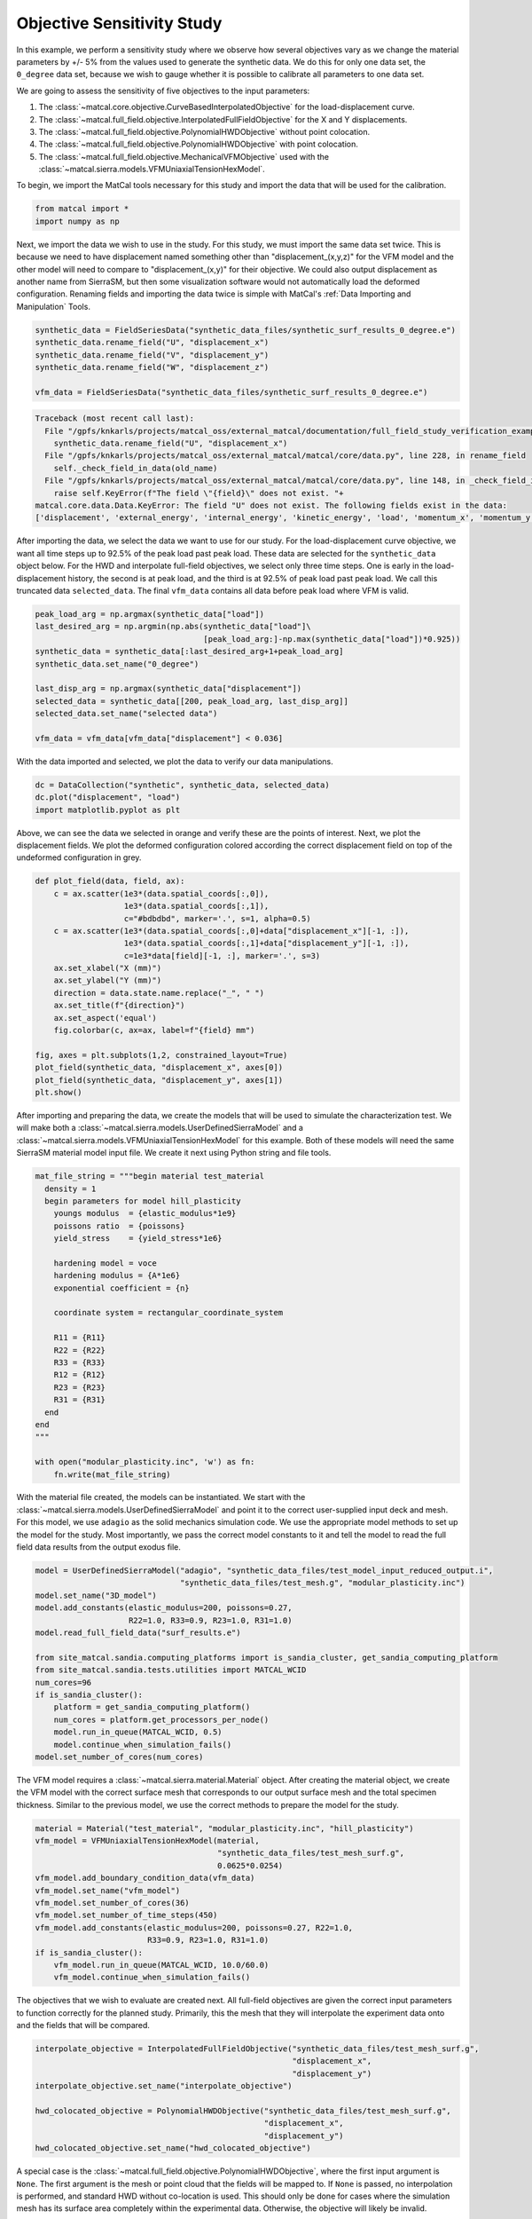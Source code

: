 
.. DO NOT EDIT.
.. THIS FILE WAS AUTOMATICALLY GENERATED BY SPHINX-GALLERY.
.. TO MAKE CHANGES, EDIT THE SOURCE PYTHON FILE:
.. "full_field_study_verification_examples/plot_a_objective_sensitivities.py"
.. LINE NUMBERS ARE GIVEN BELOW.

.. only:: html

    .. note::
        :class: sphx-glr-download-link-note

        :ref:`Go to the end <sphx_glr_download_full_field_study_verification_examples_plot_a_objective_sensitivities.py>`
        to download the full example code.

.. rst-class:: sphx-glr-example-title

.. _sphx_glr_full_field_study_verification_examples_plot_a_objective_sensitivities.py:

Objective Sensitivity Study
===========================
In this example, we perform 
a sensitivity study
where we observe how several objectives
vary as we change the material parameters 
by +/- 5% from the values 
used to generate the synthetic data. 
We do this for only one data set, 
the ``0_degree`` data set, because 
we wish to gauge whether it is
possible to calibrate 
all parameters to one data set. 

We are going to assess the sensitivity of 
five objectives to the input parameters:

#. The :class:`~matcal.core.objective.CurveBasedInterpolatedObjective` 
   for the load-displacement curve.
#. The :class:`~matcal.full_field.objective.InterpolatedFullFieldObjective`
   for the X and Y displacements.
#. The :class:`~matcal.full_field.objective.PolynomialHWDObjective`
   without point colocation.
#. The :class:`~matcal.full_field.objective.PolynomialHWDObjective`
   with point colocation.
#. The :class:`~matcal.full_field.objective.MechanicalVFMObjective`
   used with the :class:`~matcal.sierra.models.VFMUniaxialTensionHexModel`.

To begin, we import the MatCal tools necessary for this study
and import the data that will be used for the calibration.

.. GENERATED FROM PYTHON SOURCE LINES 33-36

.. code-block:: Python

    from matcal import *
    import numpy as np








.. GENERATED FROM PYTHON SOURCE LINES 37-55

Next, we import the data
we wish to use in the study. 
For this study, we must import 
the same data set twice. This 
is because we need to 
have displacement named something 
other than "displacement_(x,y,z)"
for the VFM model and the other 
model will need to compare 
to "displacement_(x,y)" for their 
objective. We could also output 
displacement as another name from 
SierraSM, but then some visualization 
software would not automatically load
the deformed configuration. Renaming fields
and importing the data twice is simple
with MatCal's :ref:`Data Importing and Manipulation`
Tools. 

.. GENERATED FROM PYTHON SOURCE LINES 55-62

.. code-block:: Python

    synthetic_data = FieldSeriesData("synthetic_data_files/synthetic_surf_results_0_degree.e")
    synthetic_data.rename_field("U", "displacement_x")
    synthetic_data.rename_field("V", "displacement_y")
    synthetic_data.rename_field("W", "displacement_z")

    vfm_data = FieldSeriesData("synthetic_data_files/synthetic_surf_results_0_degree.e")



.. rst-class:: sphx-glr-script-out

.. code-block:: pytb

    Traceback (most recent call last):
      File "/gpfs/knkarls/projects/matcal_oss/external_matcal/documentation/full_field_study_verification_examples/plot_a_objective_sensitivities.py", line 56, in <module>
        synthetic_data.rename_field("U", "displacement_x")
      File "/gpfs/knkarls/projects/matcal_oss/external_matcal/matcal/core/data.py", line 228, in rename_field
        self._check_field_in_data(old_name)
      File "/gpfs/knkarls/projects/matcal_oss/external_matcal/matcal/core/data.py", line 148, in _check_field_in_data
        raise self.KeyError(f"The field \"{field}\" does not exist. "+
    matcal.core.data.Data.KeyError: The field "U" does not exist. The following fields exist in the data:
    ['displacement', 'external_energy', 'internal_energy', 'kinetic_energy', 'load', 'momentum_x', 'momentum_y', 'momentum_z', 'timestep', 'time', 'u', 'v', 'w']




.. GENERATED FROM PYTHON SOURCE LINES 63-77

After importing the data, we
select the data we want to use for our study.
For the load-displacement curve objective, 
we want all time steps up to 92.5% of the peak load 
past peak load. These data are selected 
for the ``synthetic_data`` object below. 
For the HWD and interpolate full-field 
objectives, we select only three time steps. 
One is early in the load-displacement history, 
the second is at peak load, and the third is 
at 92.5% of peak load past peak load. We call 
this truncated data ``selected_data``. 
The final ``vfm_data`` contains all data before 
peak load where VFM is valid.

.. GENERATED FROM PYTHON SOURCE LINES 77-89

.. code-block:: Python

    peak_load_arg = np.argmax(synthetic_data["load"])
    last_desired_arg = np.argmin(np.abs(synthetic_data["load"]\
                                        [peak_load_arg:]-np.max(synthetic_data["load"])*0.925))
    synthetic_data = synthetic_data[:last_desired_arg+1+peak_load_arg]
    synthetic_data.set_name("0_degree")

    last_disp_arg = np.argmax(synthetic_data["displacement"])
    selected_data = synthetic_data[[200, peak_load_arg, last_disp_arg]]
    selected_data.set_name("selected data")

    vfm_data = vfm_data[vfm_data["displacement"] < 0.036]


.. GENERATED FROM PYTHON SOURCE LINES 90-93

With the data imported and selected, 
we plot the data to verify our 
data manipulations.

.. GENERATED FROM PYTHON SOURCE LINES 93-98

.. code-block:: Python


    dc = DataCollection("synthetic", synthetic_data, selected_data)
    dc.plot("displacement", "load")
    import matplotlib.pyplot as plt


.. GENERATED FROM PYTHON SOURCE LINES 99-105

Above, we can see the data we selected
in orange and verify these are the points of interest.
Next, we plot the displacement fields. 
We plot the deformed configuration colored
according the correct displacement field on top of the undeformed 
configuration in grey. 

.. GENERATED FROM PYTHON SOURCE LINES 105-124

.. code-block:: Python

    def plot_field(data, field, ax):
        c = ax.scatter(1e3*(data.spatial_coords[:,0]), 
                       1e3*(data.spatial_coords[:,1]), 
                       c="#bdbdbd", marker='.', s=1, alpha=0.5)
        c = ax.scatter(1e3*(data.spatial_coords[:,0]+data["displacement_x"][-1, :]), 
                       1e3*(data.spatial_coords[:,1]+data["displacement_y"][-1, :]), 
                       c=1e3*data[field][-1, :], marker='.', s=3)
        ax.set_xlabel("X (mm)")
        ax.set_ylabel("Y (mm)")
        direction = data.state.name.replace("_", " ")
        ax.set_title(f"{direction}")
        ax.set_aspect('equal')
        fig.colorbar(c, ax=ax, label=f"{field} mm")

    fig, axes = plt.subplots(1,2, constrained_layout=True)
    plot_field(synthetic_data, "displacement_x", axes[0])
    plot_field(synthetic_data, "displacement_y", axes[1])
    plt.show()


.. GENERATED FROM PYTHON SOURCE LINES 125-133

After importing and preparing the data, 
we create the models that will be used 
to simulate the characterization test. 
We will make both a :class:`~matcal.sierra.models.UserDefinedSierraModel`
and a :class:`~matcal.sierra.models.VFMUniaxialTensionHexModel`
for this example. Both of these models will need the same 
SierraSM material model input file. We create it 
next using Python string and file tools.

.. GENERATED FROM PYTHON SOURCE LINES 133-159

.. code-block:: Python

    mat_file_string = """begin material test_material
      density = 1
      begin parameters for model hill_plasticity
        youngs modulus  = {elastic_modulus*1e9}
        poissons ratio  = {poissons}
        yield_stress    = {yield_stress*1e6}

        hardening model = voce
        hardening modulus = {A*1e6}
        exponential coefficient = {n}

        coordinate system = rectangular_coordinate_system

        R11 = {R11}
        R22 = {R22}
        R33 = {R33}
        R12 = {R12}
        R23 = {R23}
        R31 = {R31}
      end
    end
    """

    with open("modular_plasticity.inc", 'w') as fn:
        fn.write(mat_file_string)


.. GENERATED FROM PYTHON SOURCE LINES 160-172

With the material file created, 
the models can be instantiated. 
We start with the :class:`~matcal.sierra.models.UserDefinedSierraModel`
and point it to the correct user-supplied 
input deck and mesh. For this model, 
we use ``adagio`` as the 
solid mechanics simulation code. We use the appropriate model 
methods to set up the model for the study.
Most importantly, we pass the correct 
model constants to it and tell the model 
to read the full field data results 
from the output exodus file.

.. GENERATED FROM PYTHON SOURCE LINES 172-191

.. code-block:: Python

    model = UserDefinedSierraModel("adagio", "synthetic_data_files/test_model_input_reduced_output.i", 
                                   "synthetic_data_files/test_mesh.g", "modular_plasticity.inc")
    model.set_name("3D_model")
    model.add_constants(elastic_modulus=200, poissons=0.27, 
                        R22=1.0, R33=0.9, R23=1.0, R31=1.0)
    model.read_full_field_data("surf_results.e")

    from site_matcal.sandia.computing_platforms import is_sandia_cluster, get_sandia_computing_platform
    from site_matcal.sandia.tests.utilities import MATCAL_WCID
    num_cores=96
    if is_sandia_cluster():       
        platform = get_sandia_computing_platform()
        num_cores = platform.get_processors_per_node()
        model.run_in_queue(MATCAL_WCID, 0.5)
        model.continue_when_simulation_fails()
    model.set_number_of_cores(num_cores)




.. GENERATED FROM PYTHON SOURCE LINES 192-199

The VFM model requires a :class:`~matcal.sierra.material.Material`
object. After creating the material object, we 
create the VFM model with the correct surface mesh 
that corresponds to our output surface mesh and the total 
specimen thickness. Similar to the previous model,
we use the correct methods to prepare the model 
for the study.

.. GENERATED FROM PYTHON SOURCE LINES 199-212

.. code-block:: Python

    material = Material("test_material", "modular_plasticity.inc", "hill_plasticity")
    vfm_model = VFMUniaxialTensionHexModel(material, 
                                           "synthetic_data_files/test_mesh_surf.g", 
                                           0.0625*0.0254)
    vfm_model.add_boundary_condition_data(vfm_data)
    vfm_model.set_name("vfm_model")
    vfm_model.set_number_of_cores(36)
    vfm_model.set_number_of_time_steps(450)
    vfm_model.add_constants(elastic_modulus=200, poissons=0.27, R22=1.0, 
                            R33=0.9, R23=1.0, R31=1.0)
    if is_sandia_cluster():       
        vfm_model.run_in_queue(MATCAL_WCID, 10.0/60.0)
        vfm_model.continue_when_simulation_fails()

.. GENERATED FROM PYTHON SOURCE LINES 213-219

The objectives that we wish to evaluate 
are created next.
All full-field objectives are given the correct 
input parameters to function correctly for the planned study.
Primarily, this the mesh that they will interpolate the experiment
data onto and the fields that will be compared. 

.. GENERATED FROM PYTHON SOURCE LINES 219-230

.. code-block:: Python


    interpolate_objective = InterpolatedFullFieldObjective("synthetic_data_files/test_mesh_surf.g", 
                                                           "displacement_x", 
                                                           "displacement_y")
    interpolate_objective.set_name("interpolate_objective")

    hwd_colocated_objective = PolynomialHWDObjective("synthetic_data_files/test_mesh_surf.g", 
                                                     "displacement_x", 
                                                     "displacement_y")
    hwd_colocated_objective.set_name("hwd_colocated_objective")


.. GENERATED FROM PYTHON SOURCE LINES 231-239

A special case is the :class:`~matcal.full_field.objective.PolynomialHWDObjective`,
where the first input argument is ``None``. The first 
argument is the mesh or point cloud that the fields will 
be mapped to. If ``None`` is passed, no interpolation is performed,
and standard HWD without co-location is used. This should only 
be done for cases where the simulation mesh has its surface area
completely within the experimental data. Otherwise, the objective
will likely be invalid. 

.. GENERATED FROM PYTHON SOURCE LINES 239-249

.. code-block:: Python

    hwd_objective = PolynomialHWDObjective(None, "displacement_x", 
                                           "displacement_y")
    hwd_objective.set_name("hwd_objective")

    load_objective = CurveBasedInterpolatedObjective("displacement", "load", right=0)
    load_objective.set_name("load_objective")

    vfm_objective = MechanicalVFMObjective()
    vfm_objective.set_name("vfm_objective")


.. GENERATED FROM PYTHON SOURCE LINES 250-254

We then create the material model 
input parameters for the study with the initial point being 
the values used to generate the synthetic data, or 
the "truth" values.

.. GENERATED FROM PYTHON SOURCE LINES 254-262

.. code-block:: Python

    Y = Parameter("yield_stress", 150, 250.0, 200.0)
    A = Parameter("A", 1250, 2000, 1500.0)
    n = Parameter("n", 1, 4, 2.00)
    R11 = Parameter("R11", 0.8, 1.1, 0.95)
    R12 = Parameter("R12", 0.7, 1.1 , 0.85)

    param_collection = ParameterCollection("Hill48 in-plane", Y, A, n, R11, R12)


.. GENERATED FROM PYTHON SOURCE LINES 263-270

The :class:`~matcal.core.parameter_studies.ParameterStudy` is created,
and all evaluation sets are added. 

.. note::
   MatCal will only run the ``3D_model`` once even though it is added 
   multiple times. Only the extra objectives will be added 
   to the additional evaluation sets.

.. GENERATED FROM PYTHON SOURCE LINES 270-279

.. code-block:: Python

    study = ParameterStudy(param_collection)
    study.set_core_limit(51)
    study.add_evaluation_set(vfm_model, vfm_objective, vfm_data)
    study.add_evaluation_set(model, load_objective, synthetic_data)
    study.add_evaluation_set(model, interpolate_objective, selected_data)
    study.add_evaluation_set(model, hwd_objective, selected_data)
    study.add_evaluation_set(model, hwd_colocated_objective, selected_data)
    study.set_working_directory("objective_sensitivity_study", remove_existing=True)


.. GENERATED FROM PYTHON SOURCE LINES 280-286

The final step is to add the parameter values to be evaluated. 
First, we add the truth values, which should be
the minimum for all objectives. Next, we add 10 values 
from -5% to +5% for each parameter.
Only one parameter is varied at a time to simplify visualization. The function 
below adds the parameter evaluations to the study.

.. GENERATED FROM PYTHON SOURCE LINES 286-296

.. code-block:: Python

    study.add_parameter_evaluation(**param_collection.get_current_value_dict())
    evaluations = []
    import copy
    for name, param in param_collection.items():
        for val in np.linspace(param.get_current_value()*0.95,param.get_current_value()*1.05, 10):
            current_eval = copy.copy(param_collection.get_current_value_dict())
            current_eval[name]=val
            evaluations.append(current_eval)
            study.add_parameter_evaluation(**current_eval)


.. GENERATED FROM PYTHON SOURCE LINES 297-298

Next, we launch the study and plot the results.

.. GENERATED FROM PYTHON SOURCE LINES 298-300

.. code-block:: Python

    results = study.launch()


.. GENERATED FROM PYTHON SOURCE LINES 301-398

Several plots are output below, and 
we summarize the results here.

#. VFM objective observations: 
   The first plot shows the VFM objective plotted 
   for each parameter evaluation. As the 
   input parameters change the objective increases
   and decreases smoothly with well defined 
   local minima. One issue is 
   that the first parameter set evaluated, 
   which corresponds to the values 
   used to generate the synthetic data is 
   not the lowest. This is due to the 
   model form error introduced by the 
   plane stress assumption, and is expected. 
   The shift in the global minimum is most 
   obvious in the third plot, which shows 
   how the objective varies with input parameters. 
   The vertical lines of evaluations are the 
   changes of the other parameters and should 
   be where the global minimum is located. 
   However, for each parameter, there exists
   at least one different local minimum
   that shifted slightly to one side in the parameter
   space from the expected minimum. The actual 
   global minimum is likely somewhere else within the 
   multi-dimensional objective function space.
#. Load-displacement objective observations:
   The upper right subplot, for the second image, 
   shows how the load-displacement objective 
   changes with the parameters. It has a clear 
   minimum at the expected global minimum at 
   the first parameter evaluation. Overall, the objective is less
   smooth than the VFM objective across all evaluations. The first subplot 
   of the fourth figure shows the objective 
   sensitivity to the individual parameters. 
   Here, again, the minimum is at the expected global 
   minimum. One issue for calibration is that the 
   objective has a what seems like a discontinuity
   or at least a sharp drop to the right and left 
   of the minimum. This 
   sharp change in the objective will be 
   problematic for gradient methods and 
   is likely more complex in the full 
   five-dimensional space of the objective.
#. Full-field interpolation and HWD objective observations:
   The HWD objective without point colocation and 
   the full-field interpolation objectives 
   produce similar results. This is expected, 
   as the HWD objective is a linear transform 
   of the displacement field and is a very similar 
   comparison. The objective values for the methods
   as a function of parameter evaluation are shown in the 
   top right and bottom left of the second 
   figure. Both figures show the same general objective 
   landscape with their minima at the expected global 
   minimum. There are two noticeable differences: (1)
   the HWD objective has a lower overall magnitude 
   since the normalization routine scales the objective
   slightly differently and (2) there is a much lower 
   objective at the expected global minimum for HWD. 
   The high objective values for the interpolation method 
   at the global minimum is due to small errors introduced 
   by interpolation. 
#. HWD objective with colocation observations:
   The HWD objective with colocation results 
   are
   very similar to the HWD objective without 
   colocation, however, the global 
   minimum at the true parameter values is not 
   as low. This is due to the error introduced
   by interpolation. Also, as the objective 
   function changes with :math:`n`, the minimum 
   is less clearly defined. This is likely due to 
   the error introduced by both the HWD transform and 
   spatial interpolation, 
   causing this parameter to be less clearly identified.

In summary, these results show that the objectives are 
behaving as expected, and that the implementation of the methods
and their execution through the MatCal study interface are verified.
These results also suggest that VFM will behave well with gradient methods, 
but will provide measurable errors in the parameters. The other
methods should return the correct parameters, but will be more 
challenging to identify the true global minimum with 
the less-convex objective landscape. Interestingly, 
the full-field data objectives all provide a more 
favorable objective function for optimization 
than the load-displacement objective. We suspect 
that for this problem, using the full-field objectives alone
would provide quality calibrations. However, full-field
objectives should 
not be used alone in practice, because the existence of model form error would 
likely yield invalid parameters for the external 
loads for simulations of the material characterization
tests. 


.. GENERATED FROM PYTHON SOURCE LINES 398-406

.. code-block:: Python

    import os
    init_dir = os.getcwd()
    os.chdir("objective_sensitivity_study")
    make_standard_plots("time","displacement","weight_id","displacement_x", 
                        plot_model_objectives=True)
    os.chdir(init_dir)

    # sphinx_gallery_thumbnail_number = 4


.. rst-class:: sphx-glr-timing

   **Total running time of the script:** (0 minutes 26.412 seconds)


.. _sphx_glr_download_full_field_study_verification_examples_plot_a_objective_sensitivities.py:

.. only:: html

  .. container:: sphx-glr-footer sphx-glr-footer-example

    .. container:: sphx-glr-download sphx-glr-download-jupyter

      :download:`Download Jupyter notebook: plot_a_objective_sensitivities.ipynb <plot_a_objective_sensitivities.ipynb>`

    .. container:: sphx-glr-download sphx-glr-download-python

      :download:`Download Python source code: plot_a_objective_sensitivities.py <plot_a_objective_sensitivities.py>`

    .. container:: sphx-glr-download sphx-glr-download-zip

      :download:`Download zipped: plot_a_objective_sensitivities.zip <plot_a_objective_sensitivities.zip>`


.. only:: html

 .. rst-class:: sphx-glr-signature

    `Gallery generated by Sphinx-Gallery <https://sphinx-gallery.github.io>`_
